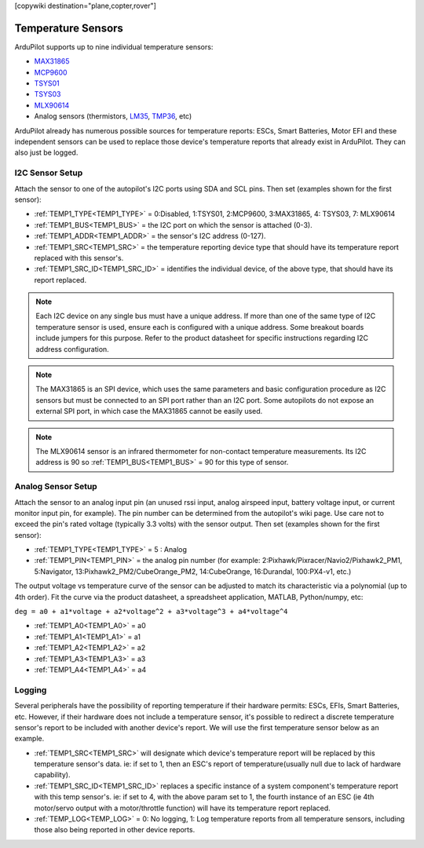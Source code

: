 .. _common_temperature_sensors:
[copywiki destination="plane,copter,rover"]

===================
Temperature Sensors
===================

ArduPilot supports up to nine individual temperature sensors:

- `MAX31865 <https://www.analog.com/media/en/technical-documentation/data-sheets/MAX31865.pdf>`__
- `MCP9600 <https://ww1.microchip.com/downloads/en/DeviceDoc/MCP960X-Data-Sheet-20005426.pdf>`__
- `TSYS01 <https://www.te.com/usa-en/product-G-NICO-018.datasheet.pdf>`__
- `TSYS03 <https://www.te.com/usa-en/product-CAT-DTS0001.datasheet.pdf>`__
- `MLX90614 <https://media.melexis.com/-/media/files/documents/datasheets/mlx90614-datasheet-melexis.pdf>`__
- Analog sensors (thermistors, `LM35 <https://www.ti.com/product/LM35>`__, `TMP36 <https://www.analog.com/media/en/technical-documentation/data-sheets/TMP35_36_37.pdf>`__, etc)

.. image:: ../../../images/temperature-sensor.jpg
   :target: ../_images/temperature-sensor.jpg

ArduPilot already has numerous possible sources for temperature reports: ESCs, Smart Batteries, Motor EFI and these independent sensors can be used to replace those device's temperature reports that already exist in ArduPilot. They can also just be logged.

I2C Sensor Setup
================

Attach the sensor to one of the autopilot's I2C ports using SDA and SCL pins. Then set (examples shown for the first sensor):

- :ref:`TEMP1_TYPE<TEMP1_TYPE>` = 0:Disabled, 1:TSYS01, 2:MCP9600, 3:MAX31865, 4: TSYS03, 7: MLX90614
- :ref:`TEMP1_BUS<TEMP1_BUS>` = the I2C port on which the sensor is attached (0-3).
- :ref:`TEMP1_ADDR<TEMP1_ADDR>` = the sensor's I2C address (0-127).
- :ref:`TEMP1_SRC<TEMP1_SRC>` = the temperature reporting device type that should have its temperature report replaced with this sensor's.
- :ref:`TEMP1_SRC_ID<TEMP1_SRC_ID>` = identifies the individual device, of the above type, that should have its report replaced.

.. note:: Each I2C device on any single bus must have a unique address. If more than one of the same type of I2C temperature sensor is used, ensure each is configured with a unique address. Some breakout boards include jumpers for this purpose. Refer to the product datasheet for specific instructions regarding I2C address configuration.

.. note:: The MAX31865 is an SPI device, which uses the same parameters and basic configuration procedure as I2C sensors but must be connected to an SPI port rather than an I2C port. Some autopilots do not expose an external SPI port, in which case the MAX31865 cannot be easily used.

.. note:: The MLX90614 sensor is an infrared thermometer for non-contact temperature measurements. Its I2C address is 90 so :ref:`TEMP1_BUS<TEMP1_BUS>` = 90 for this type of sensor.

Analog Sensor Setup
===================

Attach the sensor to an analog input pin (an unused rssi input, analog airspeed input, battery voltage input, or current monitor input pin, for example). The pin number can be determined from the autopilot's wiki page. Use care not to exceed the pin's rated voltage (typically 3.3 volts) with the sensor output. Then set (examples shown for the first sensor):

- :ref:`TEMP1_TYPE<TEMP1_TYPE>` = 5 : Analog
- :ref:`TEMP1_PIN<TEMP1_PIN>` = the analog pin number (for example: 2:Pixhawk/Pixracer/Navio2/Pixhawk2_PM1, 5:Navigator, 13:Pixhawk2_PM2/CubeOrange_PM2, 14:CubeOrange, 16:Durandal, 100:PX4-v1, etc.)

The output voltage vs temperature curve of the sensor can be adjusted to match its characteristic via a polynomial (up to 4th order). Fit the curve via the product datasheet, a spreadsheet application, MATLAB, Python/numpy, etc:

``deg = a0 + a1*voltage + a2*voltage^2 + a3*voltage^3 + a4*voltage^4``

- :ref:`TEMP1_A0<TEMP1_A0>` = a0 
- :ref:`TEMP1_A1<TEMP1_A1>` = a1
- :ref:`TEMP1_A2<TEMP1_A2>` = a2
- :ref:`TEMP1_A3<TEMP1_A3>` = a3
- :ref:`TEMP1_A4<TEMP1_A4>` = a4

Logging
=======

Several peripherals have the possibility of reporting temperature if their hardware permits: ESCs, EFIs, Smart Batteries, etc. However, if their hardware does not include a temperature sensor, it's possible to redirect a discrete temperature sensor's report to be included with another device's report. We will use the first temperature sensor below as an example.

- :ref:`TEMP1_SRC<TEMP1_SRC>` will designate which device's temperature report will be replaced by this temperature sensor's data. ie: if set to 1, then an ESC's report of temperature(usually null due to lack of hardware capability).
- :ref:`TEMP1_SRC_ID<TEMP1_SRC_ID>` replaces a specific instance of a system component's temperature report with this temp sensor's. ie: if set to 4, with the above param set to 1, the fourth instance of an ESC (ie 4th motor/servo output with a motor/throttle function) will have its temperature report replaced.

- :ref:`TEMP_LOG<TEMP_LOG>` = 0: No logging, 1: Log temperature reports from all temperature sensors, including those also being reported in other device reports.
